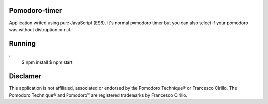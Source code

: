 Pomodoro-timer
--------------

Application writed using pure JavaScript (ES6). It's normal pomodoro timer but you can also select if your pomodoro
was without distruption or not.

Running
-------

::
   $ npm install
   $ npm start


Disclamer
---------

This application is not affiliated, associated or endorsed by the Pomodoro Technique® or Francesco Cirillo.
The Pomodoro Technique® and Pomodoro™ are registered trademarks by Francesco Cirillo.

